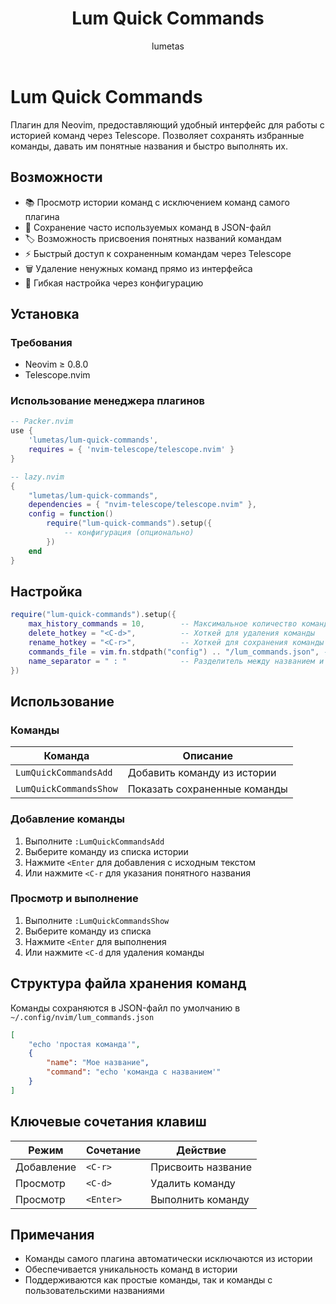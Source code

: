 #+TITLE: Lum Quick Commands
#+AUTHOR: lumetas
#+DESCRIPTION: Плагин Neovim для быстрого доступа к истории команд с сохранением избранных команд

* Lum Quick Commands

Плагин для Neovim, предоставляющий удобный интерфейс для работы с историей команд через Telescope. Позволяет сохранять избранные команды, давать им понятные названия и быстро выполнять их.

** Возможности

- 📚 Просмотр истории команд с исключением команд самого плагина
- 💾 Сохранение часто используемых команд в JSON-файл
- 🏷️ Возможность присвоения понятных названий командам
- ⚡ Быстрый доступ к сохраненным командам через Telescope
- 🗑️ Удаление ненужных команд прямо из интерфейса
- 🔧 Гибкая настройка через конфигурацию

** Установка

*** Требования

- Neovim ≥ 0.8.0
- Telescope.nvim

*** Использование менеджера плагинов

#+BEGIN_SRC lua
-- Packer.nvim
use {
    'lumetas/lum-quick-commands',
    requires = { 'nvim-telescope/telescope.nvim' }
}

-- lazy.nvim
{
    "lumetas/lum-quick-commands",
    dependencies = { "nvim-telescope/telescope.nvim" },
    config = function()
        require("lum-quick-commands").setup({
            -- конфигурация (опционально)
        })
    end
}
#+END_SRC

** Настройка

#+BEGIN_SRC lua
require("lum-quick-commands").setup({
    max_history_commands = 10,        -- Максимальное количество команд в истории
    delete_hotkey = "<C-d>",          -- Хоткей для удаления команды
    rename_hotkey = "<C-r>",          -- Хоткей для сохранения команды с именем
    commands_file = vim.fn.stdpath("config") .. "/lum_commands.json", -- Файл для хранения команд
    name_separator = " : "            -- Разделитель между названием и командой
})
#+END_SRC

** Использование

*** Команды

| Команда                    | Описание                          |
|----------------------------|-----------------------------------|
| =LumQuickCommandsAdd=      | Добавить команду из истории      |
| =LumQuickCommandsShow=     | Показать сохраненные команды     |

*** Добавление команды

1. Выполните =:LumQuickCommandsAdd=
2. Выберите команду из списка истории
3. Нажмите =<Enter= для добавления с исходным текстом
4. Или нажмите =<C-r= для указания понятного названия

*** Просмотр и выполнение

1. Выполните =:LumQuickCommandsShow=
2. Выберите команду из списка
3. Нажмите =<Enter= для выполнения
4. Или нажмите =<C-d= для удаления команды


** Структура файла хранения команд

Команды сохраняются в JSON-файл по умолчанию в =~/.config/nvim/lum_commands.json=

#+BEGIN_SRC json
[
    "echo 'простая команда'",
    {
        "name": "Мое название",
        "command": "echo 'команда с названием'"
    }
]
#+END_SRC

** Ключевые сочетания клавиш

| Режим | Сочетание | Действие               |
|-------|-----------|------------------------|
| Добавление | =<C-r>= | Присвоить название     |
| Просмотр | =<C-d>= | Удалить команду        |
| Просмотр | =<Enter>= | Выполнить команду      |

** Примечания

- Команды самого плагина автоматически исключаются из истории
- Обеспечивается уникальность команд в истории
- Поддерживаются как простые команды, так и команды с пользовательскими названиями

